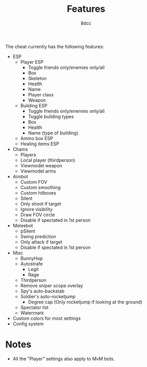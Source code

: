 #+title: Features
#+options: toc:nil
#+startup: showeverything
#+author: 8dcc

The cheat currently has the following features:
- ESP
  - Player ESP
    - Toggle friends only/enemies only/all
    - Box
    - Skeleton
    - Health
    - Name
    - Player class
    - Weapon
  - Building ESP
    - Toggle friends only/enemies only/all
    - Toggle building types
    - Box
    - Health
    - Name (type of building)
  - Ammo box ESP
  - Healing items ESP
- Chams
  - Players
  - Local player (thirdperson)
  - Viewmodel weapon
  - Viewmodel arms
- Aimbot
  - Custom FOV
  - Custom smoothing
  - Custom hitboxes
  - Silent
  - Only shoot if target
  - Ignore visibility
  - Draw FOV circle
  - Disable if spectated in 1st person
- Meleebot
  - pSilent
  - Swing prediction
  - Only attack if target
  - Disable if spectated in 1st person
- Misc
  - BunnyHop
  - Autostrafe
    - Legit
    - Rage
  - Thirdperson
  - Remove sniper scope overlay
  - Spy's auto-backstab
  - Soldier's auto-rocketjump
    - Degree cap (Only rocketjump if looking at the ground)
  - Spectator list
  - Watermark
- Custom colors for most settings
- Config system

* Notes
- All the "Player" settings also apply to MvM bots.
